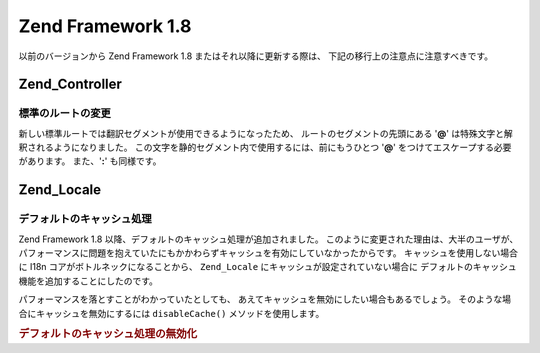 .. EN-Revision: none
.. _migration.18:

Zend Framework 1.8
==================

以前のバージョンから Zend Framework 1.8 またはそれ以降に更新する際は、
下記の移行上の注意点に注意すべきです。

.. _migration.18.zend.controller:

Zend_Controller
---------------

.. _migration.18.zend.controller.router:

標準のルートの変更
^^^^^^^^^

新しい標準ルートでは翻訳セグメントが使用できるようになったため、
ルートのセグメントの先頭にある '**@**' は特殊文字と解釈されるようになりました。
この文字を静的セグメント内で使用するには、前にもうひとつ '**@**'
をつけてエスケープする必要があります。 また、'**:**' も同様です。

.. _migration.18.zend.locale:

Zend_Locale
-----------

.. _migration.18.zend.locale.defaultcaching:

デフォルトのキャッシュ処理
^^^^^^^^^^^^^

Zend Framework 1.8 以降、デフォルトのキャッシュ処理が追加されました。
このように変更された理由は、大半のユーザが、
パフォーマンスに問題を抱えていたにもかかわらずキャッシュを有効にしていなかったからです。
キャッシュを使用しない場合に I18n コアがボトルネックになることから、 ``Zend_Locale``
にキャッシュが設定されていない場合に
デフォルトのキャッシュ機能を追加することにしたのです。

パフォーマンスを落とすことがわかっていたとしても、
あえてキャッシュを無効にしたい場合もあるでしょう。
そのような場合にキャッシュを無効にするには ``disableCache()``
メソッドを使用します。

.. _migration.18.zend.locale.defaultcaching.example:

.. rubric:: デフォルトのキャッシュ処理の無効化

.. code-block:: php
   :linenos:

   Zend_Locale::disableCache(true);


